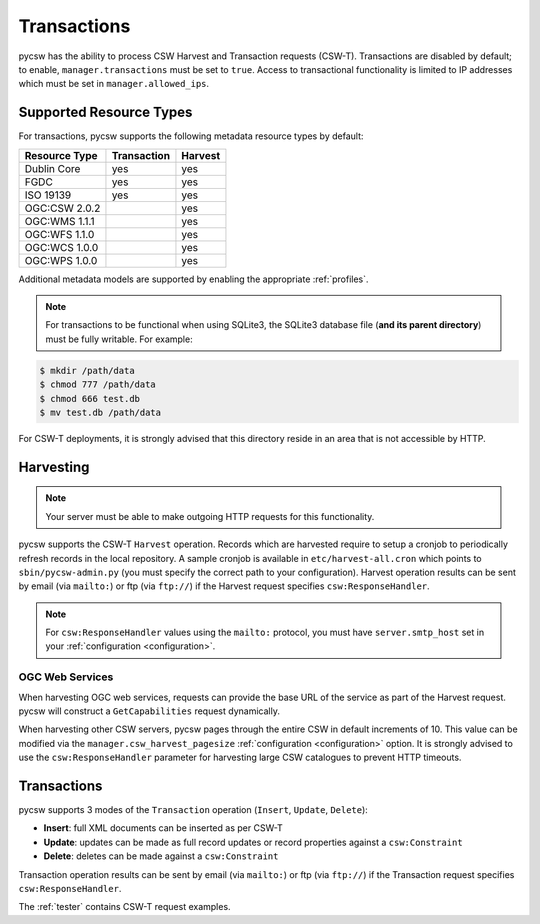 .. _transactions:

Transactions
============

pycsw has the ability to process CSW Harvest and Transaction requests (CSW-T).  Transactions are disabled by default; to enable, ``manager.transactions`` must be set to ``true``.  Access to transactional functionality is limited to IP addresses which must be set in ``manager.allowed_ips``.

Supported Resource Types
------------------------

For transactions, pycsw supports the following metadata resource types by default:

.. csv-table::
  :header: Resource Type,Transaction,Harvest

  Dublin Core,yes,yes
  FGDC,yes,yes
  ISO 19139,yes,yes
  OGC:CSW 2.0.2,,yes
  OGC:WMS 1.1.1,,yes
  OGC:WFS 1.1.0,,yes
  OGC:WCS 1.0.0,,yes
  OGC:WPS 1.0.0,,yes

Additional metadata models are supported by enabling the appropriate :ref:`profiles`.

.. note::

   For transactions to be functional when using SQLite3, the SQLite3 database file (**and its parent directory**) must be fully writable.  For example:

.. code-block:: bash

  $ mkdir /path/data
  $ chmod 777 /path/data
  $ chmod 666 test.db
  $ mv test.db /path/data

For CSW-T deployments, it is strongly advised that this directory reside in an area that is not accessible by HTTP.

Harvesting
----------

.. note::

   Your server must be able to make outgoing HTTP requests for this functionality.

pycsw supports the CSW-T ``Harvest`` operation.  Records which are harvested require to setup a cronjob to periodically refresh records in the local repository.  A sample cronjob is available in ``etc/harvest-all.cron`` which points to ``sbin/pycsw-admin.py`` (you must specify the correct path to your configuration).  Harvest operation results can be sent by email (via ``mailto:``) or ftp (via ``ftp://``) if the Harvest request specifies ``csw:ResponseHandler``.

.. note::

  For ``csw:ResponseHandler`` values using the ``mailto:`` protocol, you must have ``server.smtp_host`` set in your :ref:`configuration <configuration>`.

OGC Web Services
^^^^^^^^^^^^^^^^

When harvesting OGC web services, requests can provide the base URL of the service as part of the Harvest request.  pycsw will construct a ``GetCapabilities`` request dynamically.

When harvesting other CSW servers, pycsw pages through the entire CSW in default increments of 10.  This value can be modified via the ``manager.csw_harvest_pagesize`` :ref:`configuration <configuration>` option.  It is strongly advised to use the ``csw:ResponseHandler`` parameter for harvesting large CSW catalogues to prevent HTTP timeouts.

Transactions
------------

pycsw supports 3 modes of the ``Transaction`` operation (``Insert``, ``Update``, ``Delete``):

- **Insert**: full XML documents can be inserted as per CSW-T
- **Update**: updates can be made as full record updates or record properties against a ``csw:Constraint``
- **Delete**: deletes can be made against a ``csw:Constraint``

Transaction operation results can be sent by email (via ``mailto:``) or ftp (via ``ftp://``) if the Transaction request specifies ``csw:ResponseHandler``.

The :ref:`tester` contains CSW-T request examples.
